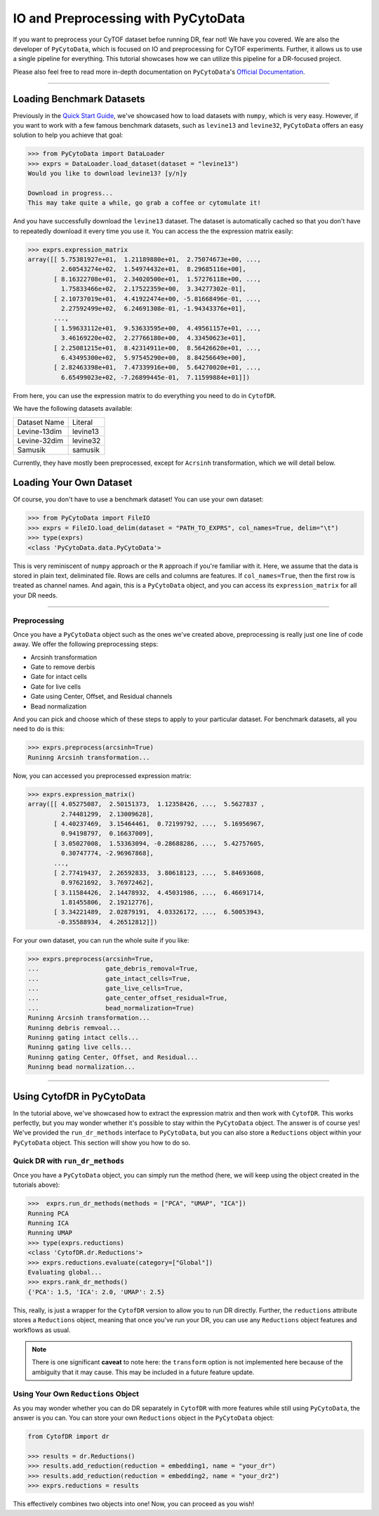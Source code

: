 IO and Preprocessing with PyCytoData
================================================

If you want to preprocess your CyTOF dataset befoe running DR, fear not! We have
you covered. We are also the developer of ``PyCytoData``, which is focused on
IO and preprocessing for CyTOF experiments. Further, it allows us to use a single
pipeline for everything. This tutorial showcases how we can utilize this pipeline
for a DR-focused project.

Please also feel free to read more in-depth documentation on ``PyCytoData``'s
`Official Documentation <https://pycytodata.readthedocs.io/en/latest/>`_.


--------------------

***************************
Loading Benchmark Datasets
***************************

Previously in the `Quick Start Guide <https://cytofdr.readthedocs.io/en/latest/quickstart.html>`_,
we've showcased how to load datasets with ``numpy``, which is very easy. However, if you want
to work with a few famous benchmark datasets, such as ``levine13`` and ``levine32``,
``PyCytoData`` offers an easy solution to help you achieve that goal:

.. code-block:: python

    >>> from PyCytoData import DataLoader
    >>> exprs = DataLoader.load_dataset(dataset = "levine13")
    Would you like to download levine13? [y/n]y

    Download in progress...
    This may take quite a while, go grab a coffee or cytomulate it!

And you have successfully download the ``levine13`` dataset. The dataset is automatically
cached so that you don't have to repeatedly download it every time you use it. You can
access the the expression matrix easily:

.. code-block:: python

    >>> exprs.expression_matrix
    array([[ 5.75381927e+01,  1.21189880e+01,  2.75074673e+00, ...,
             2.60543274e+02,  1.54974432e+01,  8.29685116e+00],
           [ 8.16322708e+01,  2.34020500e+01,  1.57276118e+00, ...,
             1.75833466e+02,  2.17522359e+00,  3.34277302e-01],
           [ 2.10737019e+01,  4.41922474e+00, -5.81668496e-01, ...,
             2.27592499e+02,  6.24691308e-01, -1.94343376e+01],
           ...,
           [ 1.59633112e+01,  9.53633595e+00,  4.49561157e+01, ...,
             3.46169220e+02,  2.27766180e+00,  4.33450623e+01],
           [ 2.25081215e+01,  8.42314911e+00,  8.56426620e+01, ...,
             6.43495300e+02,  5.97545290e+00,  8.84256649e+00],
           [ 2.82463398e+01,  7.47339916e+00,  5.64270020e+01, ...,
             6.65499023e+02, -7.26899445e-01,  7.11599884e+01]])

From here, you can use the expression matrix to do everything you need to
do in ``CytofDR``. 

We have the following datasets available:

============== ==========
Dataset Name    Literal
-------------- ----------
Levine-13dim    levine13
Levine-32dim    levine32
Samusik         samusik
============== ==========

Currently, they have mostly been preprocessed, except for ``Acrsinh`` transformation,
which we will detail below.

*************************
Loading Your Own Dataset
*************************

Of course, you don't have to use a benchmark dataset! You can use your
own dataset:

.. code-block:: python

    >>> from PyCytoData import FileIO
    >>> exprs = FileIO.load_delim(dataset = "PATH_TO_EXPRS", col_names=True, delim="\t")
    >>> type(exprs)
    <class 'PyCytoData.data.PyCytoData'>


This is very reminiscent of ``numpy`` approach or the ``R`` approach if you're familiar with it.
Here, we assume that the data is stored in plain text, deliminated file. Rows are cells and columns
are features. If ``col_names=True``, then the first row is treated as channel names. And again,
this is a ``PyCytoData`` object, and you can access its ``expression_matrix`` for all your DR needs.

-------------------------

Preprocessing
--------------

Once you have a ``PyCytoData`` object such as the ones we've created above, preprocessing is
really just one line of code away. We offer the following preprocessing steps:

- Arcsinh transformation
- Gate to remove derbis
- Gate for intact cells
- Gate for live cells
- Gate using Center, Offset, and Residual channels
- Bead normalization

And you can pick and choose which of these steps to apply to your particular dataset. For
benchmark datasets, all you need to do is this:

.. code-block:: python

    >>> exprs.preprocess(arcsinh=True)
    Runinng Arcsinh transformation...

Now, you can accessed you preprocessed expression matrix:

.. code-block:: python

    >>> exprs.expression_matrix()
    array([[ 4.05275087,  2.50151373,  1.12358426, ...,  5.5627837 ,
             2.74481299,  2.13009628],
           [ 4.40237469,  3.15464461,  0.72199792, ...,  5.16956967,
             0.94198797,  0.16637009],
           [ 3.05027008,  1.53363094, -0.28688286, ...,  5.42757605,
             0.30747774, -2.96967868],
           ...,
           [ 2.77419437,  2.26592833,  3.80618123, ...,  5.84693608,
             0.97621692,  3.76972462],
           [ 3.11584426,  2.14478932,  4.45031986, ...,  6.46691714,
             1.81455806,  2.19212776],
           [ 3.34221489,  2.02879191,  4.03326172, ...,  6.50053943,
            -0.35588934,  4.26512812]])

For your own dataset, you can run the whole suite if you like: 

.. code-block:: python

    >>> exprs.preprocess(arcsinh=True,
    ...                  gate_debris_removal=True,
    ...                  gate_intact_cells=True,
    ...                  gate_live_cells=True,
    ...                  gate_center_offset_residual=True,
    ...                  bead_normalization=True)
    Runinng Arcsinh transformation...
    Runinng debris remvoal...
    Runinng gating intact cells...
    Runinng gating live cells...
    Runinng gating Center, Offset, and Residual...
    Runinng bead normalization...

-----------------------------

****************************
Using CytofDR in PyCytoData
****************************

In the tutorial above, we've showcased how to extract the expression matrix and
then work with ``CytofDR``. This works perfectly, but you may wonder whether it's
possible to stay within the ``PyCytoData`` object. The answer is of course yes!
We've provided the ``run_dr_methods`` interface to ``PyCytoData``, but you can
also store a ``Reductions`` object within your ``PyCytoData`` object. This 
section will show you how to do so.

Quick DR with ``run_dr_methods``
----------------------------------

Once you have a ``PyCytoData`` object, you can simply run the method (here, we
will keep using the object created in the tutorials above):

.. code-block:: python

    >>>  exprs.run_dr_methods(methods = ["PCA", "UMAP", "ICA"])
    Running PCA
    Running ICA
    Running UMAP
    >>> type(exprs.reductions)
    <class 'CytofDR.dr.Reductions'>
    >>> exprs.reductions.evaluate(category=["Global"])
    Evaluating global...
    >>> exprs.rank_dr_methods()
    {'PCA': 1.5, 'ICA': 2.0, 'UMAP': 2.5}

This, really, is just a wrapper for the ``CytofDR`` version to allow you to
run DR directly. Further, the ``reductions`` attribute stores a ``Reductions``
object, meaning that once you've run your DR, you can use any ``Reductions``
object features and workflows as usual.

.. note::

    There is one significant **caveat** to note here: the ``transform`` option is
    not implemented here because of the ambiguity that it may cause. This may be
    included in a future feature update.

Using Your Own ``Reductions`` Object
--------------------------------------

As you may wonder whether you can do DR separately in ``CytofDR`` with more
features while still using ``PyCytoData``, the answer is you can. You can
store your own ``Reductions`` object in the ``PyCytoData`` object:

.. code-block:: python

    from CytofDR import dr

    >>> results = dr.Reductions()
    >>> results.add_reduction(reduction = embedding1, name = "your_dr")
    >>> results.add_reduction(reduction = embedding2, name = "your_dr2")
    >>> exprs.reductions = results

This effectively combines two objects into one! Now, you can proceed as you wish!







